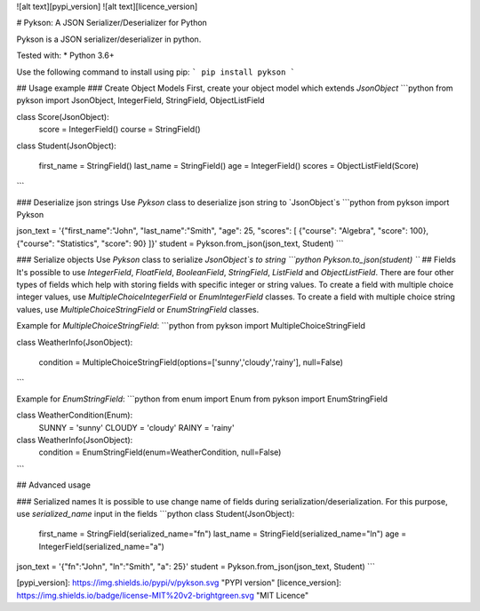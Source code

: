 ![alt text][pypi_version] ![alt text][licence_version]

# Pykson: A JSON Serializer/Deserializer for Python

Pykson is a JSON serializer/deserializer in python.

Tested with:
* Python 3.6+

Use the following command to install using pip:
```
pip install pykson
```

## Usage example
### Create Object Models
First, create your object model which extends `JsonObject`
```python
from pykson import JsonObject, IntegerField, StringField, ObjectListField

class Score(JsonObject):
    score = IntegerField()
    course = StringField()


class Student(JsonObject):

    first_name = StringField()
    last_name = StringField()
    age = IntegerField()
    scores = ObjectListField(Score)

```

### Deserialize json strings
Use `Pykson` class to deserialize json string to `JsonObject`s
```python
from pykson import Pykson

json_text = '{"first_name":"John", "last_name":"Smith", "age": 25, "scores": [ {"course": "Algebra", "score": 100}, {"course": "Statistics", "score": 90} ]}'
student = Pykson.from_json(json_text, Student)
```

### Serialize objects
Use `Pykson` class to serialize `JsonObject`s to string
```python
Pykson.to_json(student)
```
## Fields
It's possible to use `IntegerField`, `FloatField`, `BooleanField`, `StringField`, `ListField` and `ObjectListField`.
There are four other types of fields which help with storing fields with specific integer or string values. To create a field with multiple choice integer values, use `MultipleChoiceIntegerField` or `EnumIntegerField` classes. To create a field with multiple choice string values, use `MultipleChoiceStringField` or `EnumStringField` classes.

Example for `MultipleChoiceStringField`:
```python
from pykson import MultipleChoiceStringField

class WeatherInfo(JsonObject):

  condition = MultipleChoiceStringField(options=['sunny','cloudy','rainy'], null=False)

```

Example for `EnumStringField`:
```python
from enum import Enum
from pykson import EnumStringField

class WeatherCondition(Enum):
  SUNNY = 'sunny'
  CLOUDY = 'cloudy'
  RAINY = 'rainy'


class WeatherInfo(JsonObject):
  condition = EnumStringField(enum=WeatherCondition, null=False)

```



## Advanced usage

### Serialized names
It is possible to use change name of fields during serialization/deserialization. For this purpose, use `serialized_name` input in the fields
```python
class Student(JsonObject):

    first_name = StringField(serialized_name="fn")
    last_name = StringField(serialized_name="ln")
    age = IntegerField(serialized_name="a")


json_text = '{"fn":"John", "ln":"Smith", "a": 25}'
student = Pykson.from_json(json_text, Student)
```

[pypi_version]: https://img.shields.io/pypi/v/pykson.svg "PYPI version"
[licence_version]: https://img.shields.io/badge/license-MIT%20v2-brightgreen.svg "MIT Licence"


